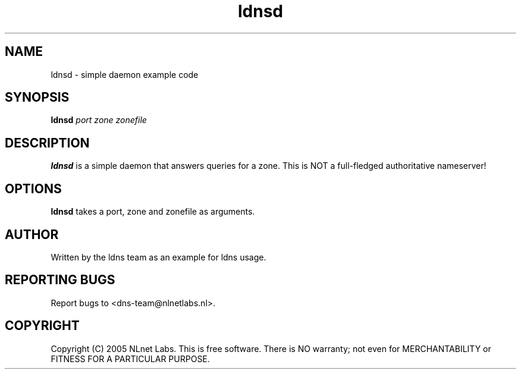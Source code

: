 .TH ldnsd 1 "27 Apr 2005"
.SH NAME
ldnsd \- simple daemon example code
.SH SYNOPSIS
.B ldnsd
.IR port 
.IR zone 
.IR zonefile 

.SH DESCRIPTION
\fBldnsd\fR is a simple daemon that answers queries for a zone.
This is NOT a full-fledged authoritative nameserver!

.SH OPTIONS
\fBldnsd\fR takes a port, zone and zonefile as arguments.

.SH AUTHOR
Written by the ldns team as an example for ldns usage.

.SH REPORTING BUGS
Report bugs to <dns-team@nlnetlabs.nl>.

.SH COPYRIGHT
Copyright (C) 2005 NLnet Labs. This is free software. There is NO
warranty; not even for MERCHANTABILITY or FITNESS FOR A PARTICULAR
PURPOSE.
